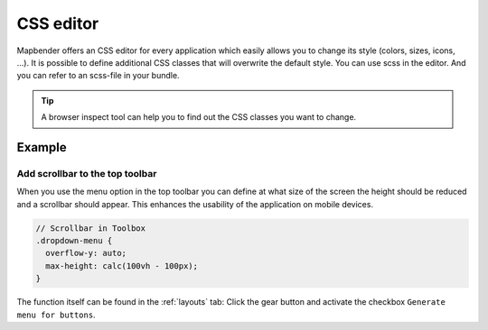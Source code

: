 .. _css:

CSS editor
##########

Mapbender offers an CSS editor for every application which easily allows you to change its style (colors, sizes, icons, ...). It is possible to define additional CSS classes that will overwrite the default style. You can use scss in the editor. And you can refer to an scss-file in your bundle. 

.. image:: ../../../figures/css_editor.png
     :width: 100%

.. tip:: A browser inspect tool can help you to find out the CSS classes you want to change.


Example
=======

Add scrollbar to the top toolbar
--------------------------------
When you use the menu option in the top toolbar you can define at what size of the screen the height should be reduced and a scrollbar should appear. This enhances the usability of the application on mobile devices.

.. code-block:: css

  // Scrollbar in Toolbox
  .dropdown-menu {
    overflow-y: auto;
    max-height: calc(100vh - 100px);
  }


The function itself can be found in the :ref:`layouts` tab: Click the gear button and activate the checkbox ``Generate menu for buttons``.